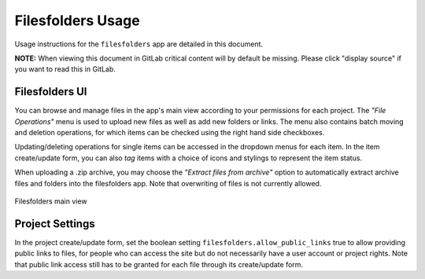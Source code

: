 .. _app_filesfolders_usage:


Filesfolders Usage
^^^^^^^^^^^^^^^^^^

Usage instructions for the ``filesfolders`` app are detailed in this document.

**NOTE:** When viewing this document in GitLab critical content will by default
be missing. Please click "display source" if you want to read this in GitLab.


Filesfolders UI
===============

You can browse and manage files in the app's main view according to your
permissions for each project. The *"File Operations"* menu is used to upload new
files as well as add new folders or links. The menu also contains batch moving
and deletion operations, for which items can be checked using the right hand
side checkboxes.

Updating/deleting operations for single items can be accessed in the dropdown
menus for each item. In the item create/update form, you can also *tag* items
with a choice of icons and stylings to represent the item status.

When uploading a .zip archive, you may choose the *"Extract files from archive"*
option to automatically extract archive files and folders into the filesfolders
app. Note that overwriting of files is not currently allowed.

.. figure:: _static/app_filesfolders/sodar_filesfolders.png
    :align: center
    :scale: 50%

    Filesfolders main view


Project Settings
================

In the project create/update form, set the boolean setting
``filesfolders.allow_public_links`` true to allow providing public links to
files, for people who can access the site but do not necessarily have a user
account or project rights. Note that public link access still has to be granted
for each file through its create/update form.